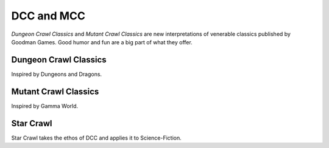 DCC and MCC
###################

*Dungeon Crawl Classics* and *Mutant Crawl Classics* are new interpretations of venerable classics published by Goodman Games. Good humor and fun are a big part of what they offer.

Dungeon Crawl Classics
=========================

Inspired by Dungeons and Dragons.

Mutant Crawl Classics
=======================

Inspired by Gamma World.

Star Crawl
============

Star Crawl takes the ethos of DCC and applies it to Science-Fiction.